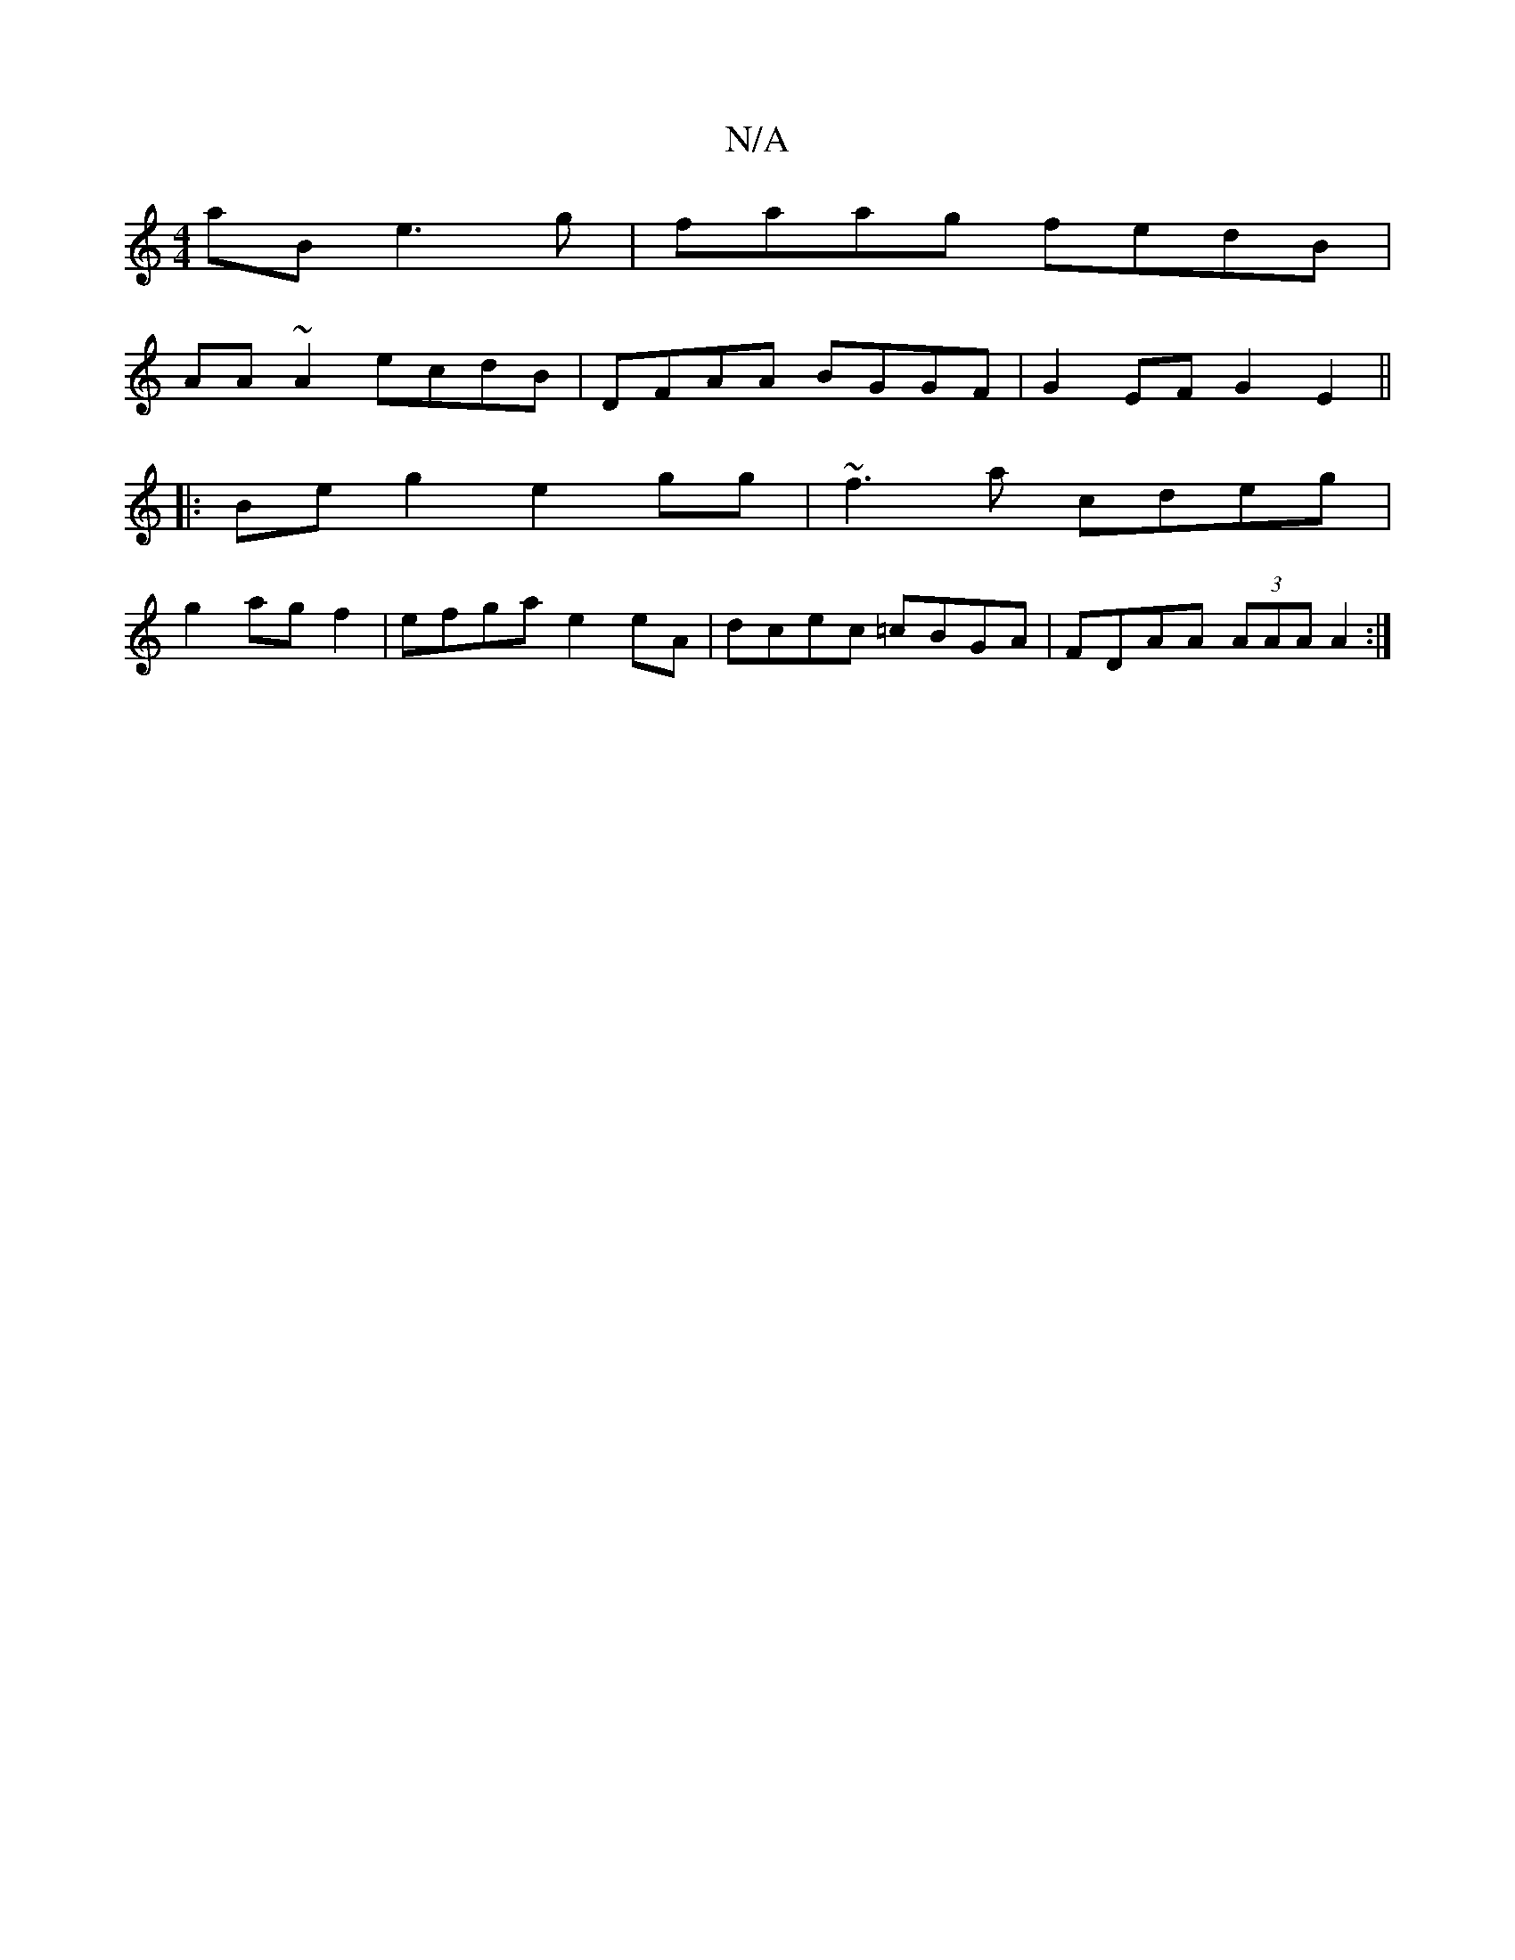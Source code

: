 X:1
T:N/A
M:4/4
R:N/A
K:Cmajor
 aB e3 g|faag fedB|
AA~A2 ecdB|DFAA BGGF| G2EF G2E2||
|:Be g2 e2gg|~f3a cdeg|
g2agf2|efga e2 eA| dcec =cBGA|FDAA (3AAA A2:|

DE DE | F/A/d|Bd (3fAc edcB|(1AFE G2 AG|FGA D2 A|BAG GGD|
E2E DEG|~A3 A>FF|